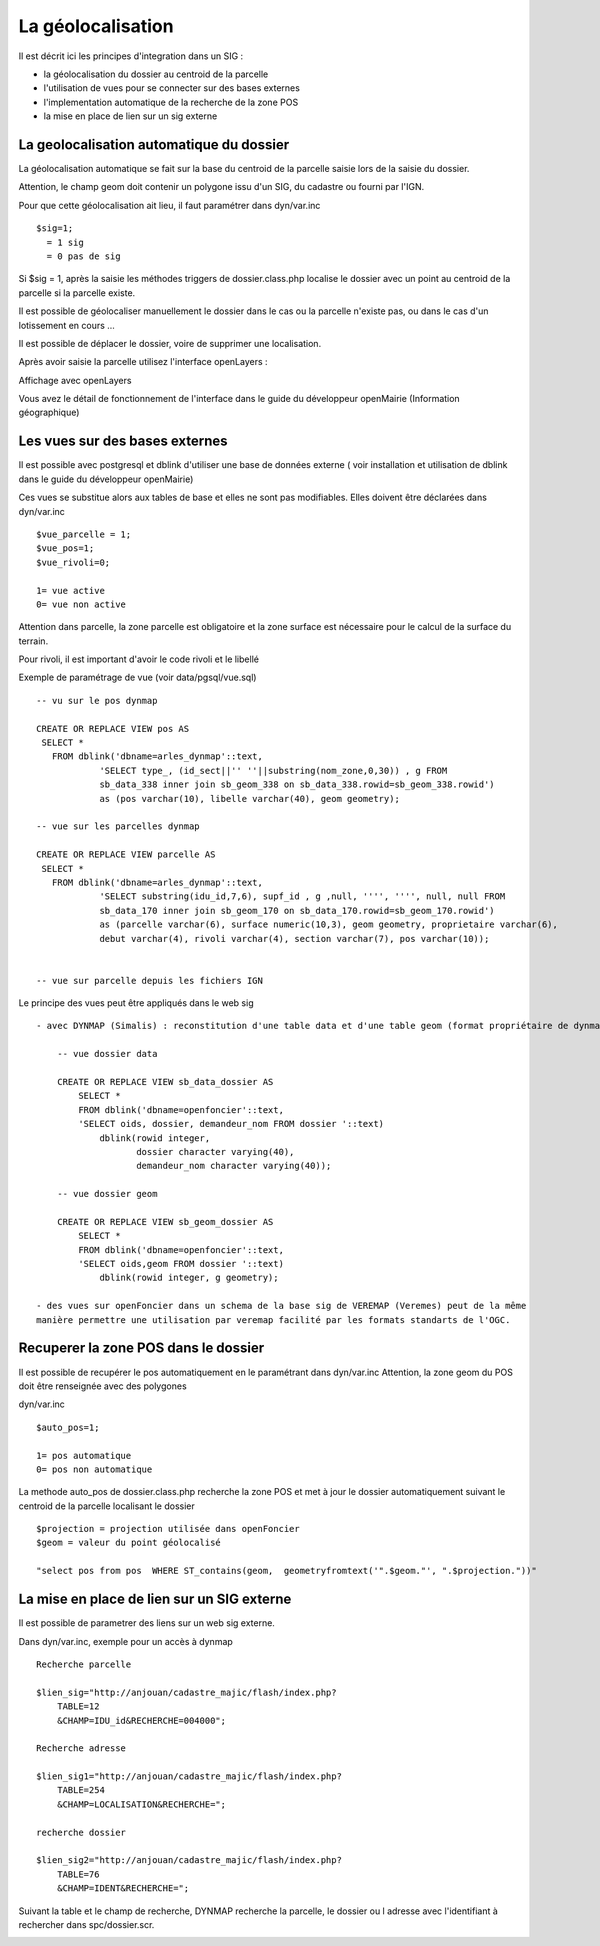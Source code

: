 .. _geolocalisation:

##################
La géolocalisation
##################


Il est décrit ici les principes d'integration dans un SIG :

- la géolocalisation du dossier au centroid de la parcelle

- l'utilisation de vues pour se connecter sur des bases externes

- l'implementation automatique de la recherche de la zone POS

- la mise en place de lien sur un sig externe


=========================================
La geolocalisation automatique du dossier
=========================================

La géolocalisation automatique se fait sur la base du centroid de la parcelle saisie lors
de la saisie du dossier.

Attention, le champ geom doit contenir un polygone issu d'un SIG, du cadastre ou
fourni par l'IGN.

Pour que cette géolocalisation ait lieu, il faut paramétrer dans dyn/var.inc ::

    $sig=1;
      = 1 sig
      = 0 pas de sig

Si $sig = 1, après la saisie les méthodes triggers de dossier.class.php localise
le dossier avec un point au centroid de la parcelle si la parcelle existe.

Il est possible de géolocaliser manuellement le dossier dans le cas ou la parcelle
n'existe pas, ou dans le cas d'un lotissement en cours ...

Il est possible de déplacer le dossier, voire de supprimer une localisation.

Après avoir saisie la parcelle utilisez l'interface openLayers :

.. image:: ../_static/integration1.png


Affichage avec openLayers

.. image:: ../_static/integration2.png

Vous avez le détail de fonctionnement de l'interface dans le guide du développeur openMairie
(Information géographique)



===============================
Les vues sur des bases externes
===============================

Il est possible avec postgresql et dblink d'utiliser une base de données externe
( voir installation et utilisation de dblink dans le guide du développeur openMairie)

Ces vues se substitue alors aux tables de base et elles ne sont pas modifiables.
Elles doivent être déclarées dans dyn/var.inc ::

    $vue_parcelle = 1; 
    $vue_pos=1;
    $vue_rivoli=0;

    1= vue active
    0= vue non active
    
Attention dans parcelle, la zone parcelle est obligatoire et la zone surface est
nécessaire pour le calcul de la surface du terrain.

Pour rivoli, il est important d'avoir le code rivoli et le libellé


Exemple de paramétrage de vue (voir data/pgsql/vue.sql) ::

    -- vu sur le pos dynmap

    CREATE OR REPLACE VIEW pos AS 
     SELECT *
       FROM dblink('dbname=arles_dynmap'::text,
                'SELECT type_, (id_sect||'' ''||substring(nom_zone,0,30)) , g FROM
                sb_data_338 inner join sb_geom_338 on sb_data_338.rowid=sb_geom_338.rowid') 
                as (pos varchar(10), libelle varchar(40), geom geometry);
    
    -- vue sur les parcelles dynmap
    
    CREATE OR REPLACE VIEW parcelle AS 
     SELECT *
       FROM dblink('dbname=arles_dynmap'::text,
                'SELECT substring(idu_id,7,6), supf_id , g ,null, '''', '''', null, null FROM
                sb_data_170 inner join sb_geom_170 on sb_data_170.rowid=sb_geom_170.rowid') 
                as (parcelle varchar(6), surface numeric(10,3), geom geometry, proprietaire varchar(6),
                debut varchar(4), rivoli varchar(4), section varchar(7), pos varchar(10));
                
                
    -- vue sur parcelle depuis les fichiers IGN

Le principe des vues peut être appliqués dans le web sig ::

    - avec DYNMAP (Simalis) : reconstitution d'une table data et d'une table geom (format propriétaire de dynmap)
    
        -- vue dossier data
    
        CREATE OR REPLACE VIEW sb_data_dossier AS 
            SELECT *
            FROM dblink('dbname=openfoncier'::text,
            'SELECT oids, dossier, demandeur_nom FROM dossier '::text)
                dblink(rowid integer,
                       dossier character varying(40),
                       demandeur_nom character varying(40));
    
        -- vue dossier geom
        
        CREATE OR REPLACE VIEW sb_geom_dossier AS 
            SELECT *
            FROM dblink('dbname=openfoncier'::text,
            'SELECT oids,geom FROM dossier '::text)
                dblink(rowid integer, g geometry);
    
    - des vues sur openFoncier dans un schema de la base sig de VEREMAP (Veremes) peut de la même
    manière permettre une utilisation par veremap facilité par les formats standarts de l'OGC.


=====================================
Recuperer la zone POS dans le dossier
=====================================

Il est possible de recupérer le pos automatiquement en le paramétrant dans dyn/var.inc
Attention, la zone geom du POS doit être renseignée avec des polygones

dyn/var.inc ::

    $auto_pos=1;

    1= pos automatique
    0= pos non automatique



La methode auto_pos de dossier.class.php recherche la zone POS et met à jour
le dossier automatiquement suivant le centroid de la parcelle localisant le dossier ::

    $projection = projection utilisée dans openFoncier
    $geom = valeur du point géolocalisé
    
    "select pos from pos  WHERE ST_contains(geom,  geometryfromtext('".$geom."', ".$projection."))"

===========================================
La mise en place de lien sur un SIG externe
===========================================

Il est possible de parametrer des liens sur un web sig externe.

Dans dyn/var.inc, exemple pour un accès à dynmap  ::

    Recherche parcelle
    
    $lien_sig="http://anjouan/cadastre_majic/flash/index.php?
        TABLE=12
        &CHAMP=IDU_id&RECHERCHE=004000";
    
    Recherche adresse
    
    $lien_sig1="http://anjouan/cadastre_majic/flash/index.php?
        TABLE=254
        &CHAMP=LOCALISATION&RECHERCHE=";
    
    recherche dossier
    
    $lien_sig2="http://anjouan/cadastre_majic/flash/index.php?
        TABLE=76
        &CHAMP=IDENT&RECHERCHE=";

Suivant la table et le champ de recherche, DYNMAP recherche la parcelle, le dossier ou l adresse
avec l'identifiant à rechercher dans spc/dossier.scr.

.. image:: ../_static/integration3.png
